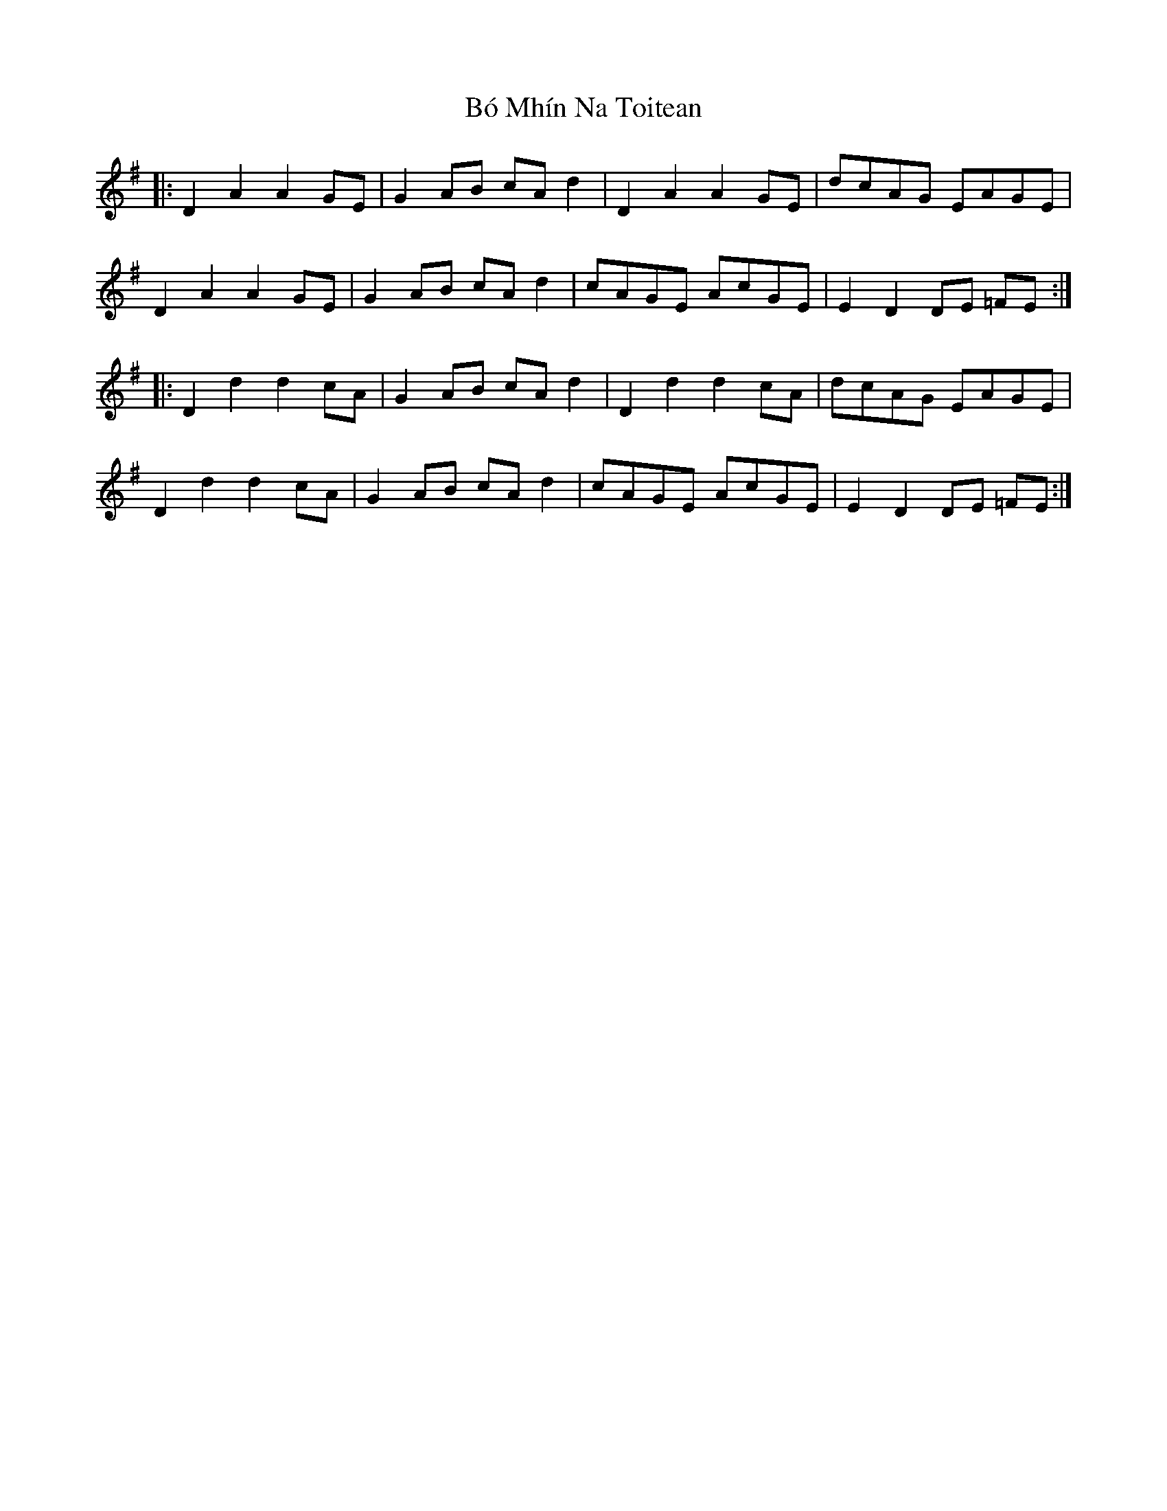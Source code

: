X: 4241
T: Bó Mhín Na Toitean
R: march
M: 
K: Dmixolydian
|:D2A2 A2GE|G2 AB cA d2|D2A2 A2GE|dcAG EAGE|
D2A2 A2GE|G2 AB cA d2|cAGE AcGE|E2 D2 DE =FE:|
|:D2 d2 d2 cA|G2 AB cA d2|D2d2 d2cA|dcAG EAGE|
D2d2 d2cA|G2 AB cA d2|cAGE AcGE|E2 D2 DE =FE:|

